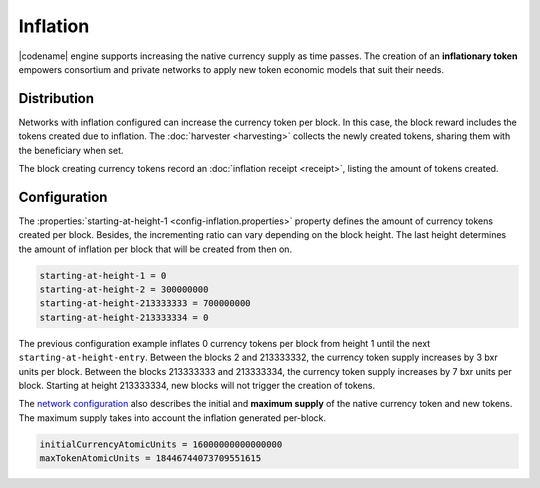 #########
Inflation
#########

|codename| engine supports increasing the native currency supply as time passes.
The creation of an **inflationary token** empowers consortium and private networks to apply new token economic models that suit their needs.

************
Distribution
************

Networks with inflation configured can increase the currency token per block.
In this case, the block reward includes the tokens created due to inflation. The :doc:`harvester <harvesting>` collects the newly created tokens, sharing them with the beneficiary when set.

The block creating currency tokens record an :doc:`inflation receipt <receipt>`, listing the amount of tokens created.

*************
Configuration
*************

The :properties:`starting-at-height-1 <config-inflation.properties>` property defines the amount of currency tokens created per block.
Besides, the incrementing ratio can vary depending on the block height.
The last height determines the amount of inflation per block that will be created from then on.

.. code-block:: bash

    starting-at-height-1 = 0
    starting-at-height-2 = 300000000
    starting-at-height-213333333 = 700000000
    starting-at-height-213333334 = 0


The previous configuration example inflates 0 currency tokens per block from height 1 until the next ``starting-at-height-entry``.
Between the blocks 2 and 213333332, the currency token supply increases by 3 bxr units per block.
Between the blocks 213333333 and 213333334, the currency token supply increases by 7 bxr units per block.
Starting at height 213333334, new blocks will not trigger the creation of tokens.

The `network configuration <https://github.com/bitxorcorp/bitxorcore/tree/main/resources/config-network.properties>`_ also describes the initial and **maximum supply** of the native currency token and new tokens. The maximum supply takes into account the inflation generated per-block.

.. code-block:: bash
    Based on the current inflation + the initial supply, the maximum supply is 160000000 + 640000000 = 800000000 BXR

.. code-block:: bash

    initialCurrencyAtomicUnits = 16000000000000000
    maxTokenAtomicUnits = 18446744073709551615


